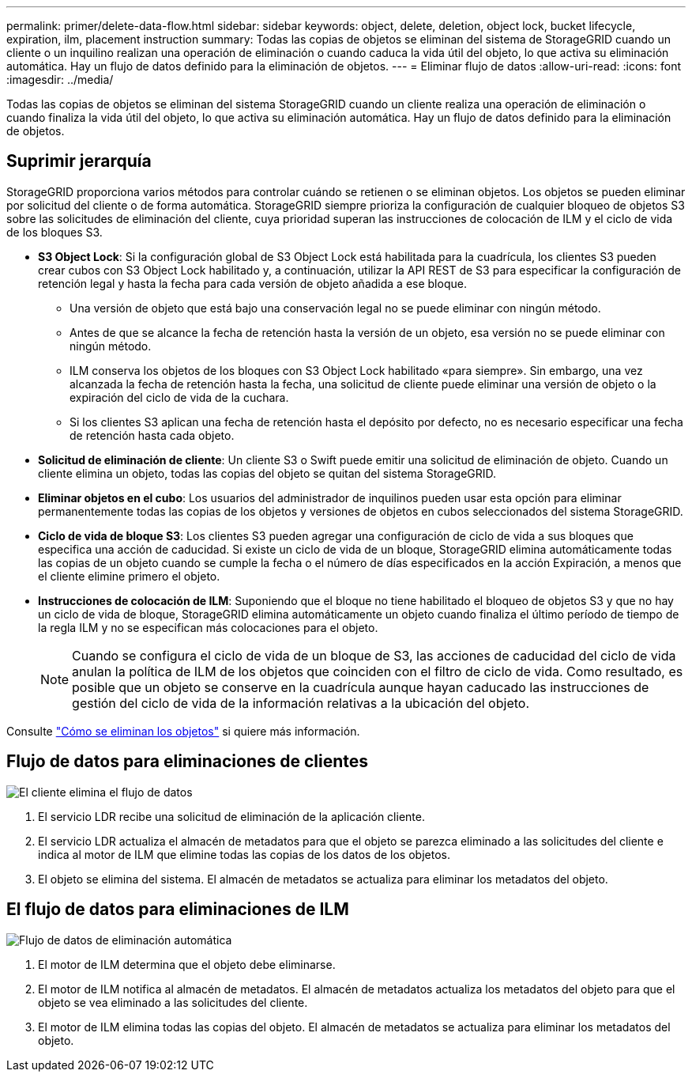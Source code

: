 ---
permalink: primer/delete-data-flow.html 
sidebar: sidebar 
keywords: object, delete, deletion, object lock, bucket lifecycle, expiration, ilm, placement instruction 
summary: Todas las copias de objetos se eliminan del sistema de StorageGRID cuando un cliente o un inquilino realizan una operación de eliminación o cuando caduca la vida útil del objeto, lo que activa su eliminación automática. Hay un flujo de datos definido para la eliminación de objetos. 
---
= Eliminar flujo de datos
:allow-uri-read: 
:icons: font
:imagesdir: ../media/


[role="lead"]
Todas las copias de objetos se eliminan del sistema StorageGRID cuando un cliente realiza una operación de eliminación o cuando finaliza la vida útil del objeto, lo que activa su eliminación automática. Hay un flujo de datos definido para la eliminación de objetos.



== Suprimir jerarquía

StorageGRID proporciona varios métodos para controlar cuándo se retienen o se eliminan objetos. Los objetos se pueden eliminar por solicitud del cliente o de forma automática. StorageGRID siempre prioriza la configuración de cualquier bloqueo de objetos S3 sobre las solicitudes de eliminación del cliente, cuya prioridad superan las instrucciones de colocación de ILM y el ciclo de vida de los bloques S3.

* *S3 Object Lock*: Si la configuración global de S3 Object Lock está habilitada para la cuadrícula, los clientes S3 pueden crear cubos con S3 Object Lock habilitado y, a continuación, utilizar la API REST de S3 para especificar la configuración de retención legal y hasta la fecha para cada versión de objeto añadida a ese bloque.
+
** Una versión de objeto que está bajo una conservación legal no se puede eliminar con ningún método.
** Antes de que se alcance la fecha de retención hasta la versión de un objeto, esa versión no se puede eliminar con ningún método.
** ILM conserva los objetos de los bloques con S3 Object Lock habilitado «para siempre». Sin embargo, una vez alcanzada la fecha de retención hasta la fecha, una solicitud de cliente puede eliminar una versión de objeto o la expiración del ciclo de vida de la cuchara.
** Si los clientes S3 aplican una fecha de retención hasta el depósito por defecto, no es necesario especificar una fecha de retención hasta cada objeto.


* *Solicitud de eliminación de cliente*: Un cliente S3 o Swift puede emitir una solicitud de eliminación de objeto. Cuando un cliente elimina un objeto, todas las copias del objeto se quitan del sistema StorageGRID.
* *Eliminar objetos en el cubo*: Los usuarios del administrador de inquilinos pueden usar esta opción para eliminar permanentemente todas las copias de los objetos y versiones de objetos en cubos seleccionados del sistema StorageGRID.
* *Ciclo de vida de bloque S3*: Los clientes S3 pueden agregar una configuración de ciclo de vida a sus bloques que especifica una acción de caducidad. Si existe un ciclo de vida de un bloque, StorageGRID elimina automáticamente todas las copias de un objeto cuando se cumple la fecha o el número de días especificados en la acción Expiración, a menos que el cliente elimine primero el objeto.
* *Instrucciones de colocación de ILM*: Suponiendo que el bloque no tiene habilitado el bloqueo de objetos S3 y que no hay un ciclo de vida de bloque, StorageGRID elimina automáticamente un objeto cuando finaliza el último período de tiempo de la regla ILM y no se especifican más colocaciones para el objeto.
+

NOTE: Cuando se configura el ciclo de vida de un bloque de S3, las acciones de caducidad del ciclo de vida anulan la política de ILM de los objetos que coinciden con el filtro de ciclo de vida. Como resultado, es posible que un objeto se conserve en la cuadrícula aunque hayan caducado las instrucciones de gestión del ciclo de vida de la información relativas a la ubicación del objeto.



Consulte link:../ilm/how-objects-are-deleted.html["Cómo se eliminan los objetos"] si quiere más información.



== Flujo de datos para eliminaciones de clientes

image::../media/delete_data_flow.png[El cliente elimina el flujo de datos]

. El servicio LDR recibe una solicitud de eliminación de la aplicación cliente.
. El servicio LDR actualiza el almacén de metadatos para que el objeto se parezca eliminado a las solicitudes del cliente e indica al motor de ILM que elimine todas las copias de los datos de los objetos.
. El objeto se elimina del sistema. El almacén de metadatos se actualiza para eliminar los metadatos del objeto.




== El flujo de datos para eliminaciones de ILM

image::../media/automatic_deletion_data_flow.png[Flujo de datos de eliminación automática]

. El motor de ILM determina que el objeto debe eliminarse.
. El motor de ILM notifica al almacén de metadatos. El almacén de metadatos actualiza los metadatos del objeto para que el objeto se vea eliminado a las solicitudes del cliente.
. El motor de ILM elimina todas las copias del objeto. El almacén de metadatos se actualiza para eliminar los metadatos del objeto.

